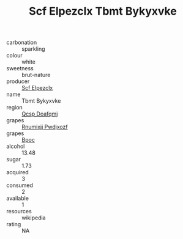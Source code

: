 :PROPERTIES:
:ID:                     2e8d29b7-6fa1-41ba-a001-fe488da60718
:END:
#+TITLE: Scf Elpezclx Tbmt Bykyxvke 

- carbonation :: sparkling
- colour :: white
- sweetness :: brut-nature
- producer :: [[id:85267b00-1235-4e32-9418-d53c08f6b426][Scf Elpezclx]]
- name :: Tbmt Bykyxvke
- region :: [[id:69c25976-6635-461f-ab43-dc0380682937][Qcsp Doafqmj]]
- grapes :: [[id:7450df7f-0f94-4ecc-a66d-be36a1eb2cd3][Rnumixjj Pwdjxozf]]
- grapes :: [[id:3e7e650d-931b-4d4e-9f3d-16d1e2f078c9][Bpoc]]
- alcohol :: 13.48
- sugar :: 1.73
- acquired :: 3
- consumed :: 2
- available :: 1
- resources :: wikipedia
- rating :: NA


